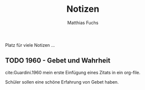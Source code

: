 #+STARTUP: showall
#+STARTUP: logdone
#+STARTUP: lognotedone
#+STARTUP: hidestars
#+LATEX_CLASS: article
#+LATEX_CLASS_OPTIONS: [pdftex,a4paper,12pt,bibliography=totoc,draft]
#+LATEX_HEADER: \usepackage[ngerman]{babel}
#+LATEX_HEADER: \usepackage[utf8]{inputenc}
#+LATEX_HEADER: \usepackage[T1]{fontenc}
#+LATEX_HEADER: \usepackage{textcomp}
#+LATEX_HEADER: \RequirePackage[ngerman=ngerman-x-latest]{hyphsubst}
#+LATEX_HEADER: \usepackage[babel,german=quotes]{csquotes}
#+LATEX_HEADER: \usepackage{url}
#+LATEX_HEADER: \urlstyle{rm}
#+LATEX_HEADER: \usepackage[pdftex]{graphicx}
#+LATEX_HEADER: \usepackage{cjhebrew}
#+LATEX_HEADER: \usepackage{hyperref}
#+LATEX_HEADER: \renewcommand{\figurename}{Abbildung}
#+LATEX_HEADER: \usepackage{pdfpages}
#+LATEX_HEADER: \renewcommand{\familydefault}{\rmdefault}
#+LATEX_HEADER: \usepackage{times}
#+LATEX_HEADER: \addtokomafont{sectioning}{\rmfamily}
#+LATEX_HEADER: \usepackage{setspace}
#+LATEX_HEADER: \usepackage{enumitem,amssymb}
#+LATEX_HEADER: \newlist{todolist}{itemize}{2}
#+LATEX_HEADER: \setlist[todolist]{label=$\square$}
#+TITLE: Notizen
#+AUTHOR: Matthias Fuchs
#+EMAIL: matthiasfuchs01@gmail.com

Platz für viele Notizen ...

** TODO 1960 - Gebet und Wahrheit
:PROPERTIES:
  :Custom_ID: Guardini.1960
  :AUTHOR: \textscGuardini
  :JOURNAL: 
  :YEAR: 1960
  :VOLUME: 
  :PAGES: 
  :DOI: 
  :URL: 
 :END:
cite:Guardini.1960
mein erste Einfügung eines Zitats in ein org-file. 

Schüler sollen eine schöne Erfahrung von Gebet haben.

